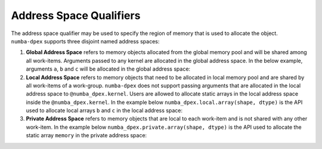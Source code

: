 Address Space Qualifiers
========================

The address space qualifier may be used to specify the region of memory that is
used to allocate the object. ``numba-dpex`` supports three disjoint named address spaces:

1. **Global Address Space** refers to memory objects allocated from the global
   memory pool and will be shared among all work-items. Arguments passed to any
   kernel are allocated in the global address space. In the below example,
   arguments ``a``, ``b`` and ``c`` will be allocated in the global address space:

   .. literalinclude:: ./../../../../numba_dpex/examples/kernel/vector_sum.py
     :lines: 14-17


2. **Local Address Space** refers to memory objects that need to be allocated in
   local memory pool and are shared by all work-items of a work-group.
   ``numba-dpex`` does not support passing arguments that are allocated in the
   local address space to ``@numba_dpex.kernel``. Users are allowed to allocate
   static arrays in the local address space inside the ``@numba_dpex.kernel``. In
   the example below ``numba_dpex.local.array(shape, dtype)`` is the API used to
   allocate local arrays ``b`` and ``c`` in the local address space:

   .. literalinclude:: ./../../../../numba_dpex/examples/kernel/scan.py
     :lines: 14-15, 19, 21-23

3. **Private Address Space** refers to memory objects that are local to each
   work-item and is not shared with any other work-item. In the example below
   ``numba_dpex.private.array(shape, dtype)`` is the API used to allocate the
   static array ``memory`` in the private address space:

   .. literalinclude:: ./../../../../numba_dpex/examples/kernel_private_memory.py
     :lines: 21
